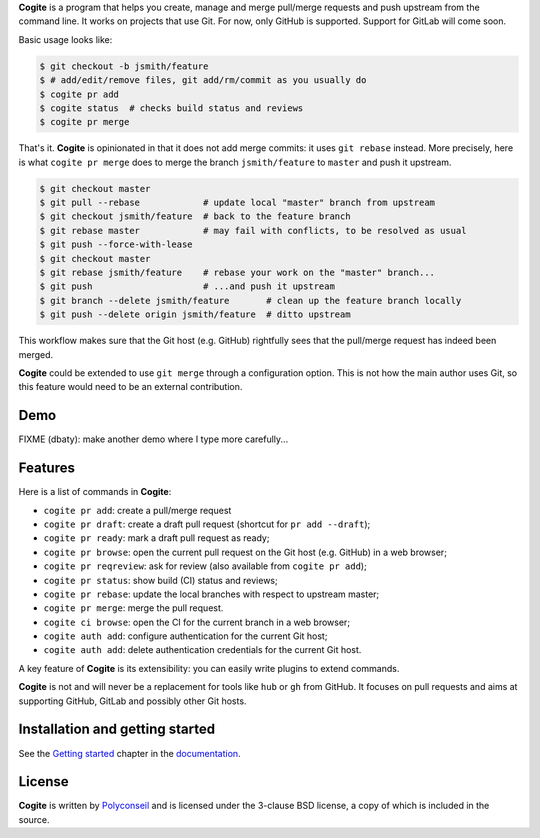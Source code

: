 **Cogite** is a program that helps you create, manage and merge
pull/merge requests and push upstream from the command line. It works
on projects that use Git. For now, only GitHub is supported. Support
for GitLab will come soon.

Basic usage looks like:

.. code-block:: console

    $ git checkout -b jsmith/feature
    $ # add/edit/remove files, git add/rm/commit as you usually do
    $ cogite pr add
    $ cogite status  # checks build status and reviews
    $ cogite pr merge

That's it. **Cogite** is opinionated in that it does not add merge
commits: it uses ``git rebase`` instead. More precisely, here is what
``cogite pr merge`` does to merge the branch ``jsmith/feature`` to
``master`` and push it upstream.

.. code-block:: console

    $ git checkout master
    $ git pull --rebase            # update local "master" branch from upstream
    $ git checkout jsmith/feature  # back to the feature branch
    $ git rebase master            # may fail with conflicts, to be resolved as usual
    $ git push --force-with-lease
    $ git checkout master
    $ git rebase jsmith/feature    # rebase your work on the "master" branch...
    $ git push                     # ...and push it upstream
    $ git branch --delete jsmith/feature       # clean up the feature branch locally
    $ git push --delete origin jsmith/feature  # ditto upstream

This workflow makes sure that the Git host (e.g. GitHub) rightfully
sees that the pull/merge request has indeed been merged.

**Cogite** could be extended to use ``git merge`` through a
configuration option. This is not how the main author uses Git, so
this feature would need to be an external contribution.


Demo
====

FIXME (dbaty): make another demo where I type more carefully...

.. image:: https://raw.githubusercontent.com/polyconseil/cogite/master/docs/_static/demo.gif
   :width: 100%


Features
========

Here is a list of commands in **Cogite**:

- ``cogite pr add``: create a pull/merge request
- ``cogite pr draft``: create a draft pull request (shortcut for ``pr add --draft``);
- ``cogite pr ready``: mark a draft pull request as ready;
- ``cogite pr browse``: open the current pull request on the Git host (e.g. GitHub) in a web browser;
- ``cogite pr reqreview``: ask for review (also available from ``cogite pr add``);
- ``cogite pr status``: show build (CI) status and reviews;
- ``cogite pr rebase``: update the local branches with respect to upstream master;
- ``cogite pr merge``: merge the pull request.
- ``cogite ci browse``: open the CI for the current branch in a web browser;
- ``cogite auth add``: configure authentication for the current Git host;
- ``cogite auth add``: delete authentication credentials for the current Git host.

A key feature of **Cogite** is its extensibility: you can easily write
plugins to extend commands.

**Cogite** is not and will never be a replacement for tools like
``hub`` or ``gh`` from GitHub. It focuses on pull requests and aims at
supporting GitHub, GitLab and possibly other Git hosts.


Installation and getting started
================================

See the `Getting started`_ chapter in the `documentation`_.

.. _Getting started: https://check-oldies.readthedocs.io/en/latest/getting_started.html
.. _documentation: https://cogite.readthedocs.io


License
=======

**Cogite** is written by `Polyconseil`_ and is licensed under the
3-clause BSD license, a copy of which is included in the source.

.. _Polyconseil: https://opensource.polyconseil.fr
